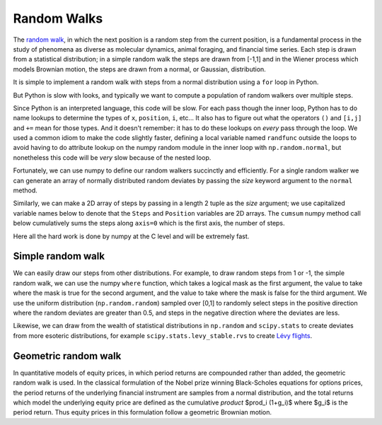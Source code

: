 .. _random_walks:

==============
 Random Walks
==============

The `random walk <http://en.wikipedia.org/wiki/Random_walk>`_, in
which the next position is a random step from the current position, is
a fundamental process in the study of phenomena as diverse as
molecular dynamics, animal foraging, and financial time series.  Each
step is drawn from a statistical distribution; in a simple random walk
the steps are drawn from [-1,1] and in the Wiener process which models
Brownian motion, the steps are drawn from a normal, or Gaussian,
distribution.

.. ipython::
   :suppress:

   # set up ipython for plotting in pylab
   In [4]: from pylab import *

   In [5]: ion()

   In [6]: bookmark ipy_start


It is simple to implement a random walk with steps from a normal
distribution using a ``for`` loop in Python.

.. plot::
   :include-source:

   import numpy as np
   import matplotlib.pyplot as plt

   x = 0.          # the initial position
   nsteps = 100    # the number of steps
   position = np.zeros(nsteps)

   for i in range(nsteps):
       x += np.random.normal()
       position[i] = x	

   plt.plot(position)

But Python is slow with looks, and typically we want to compute a
population of random walkers over multiple steps.

.. plot::
   :include-source:

   import numpy as np
   import matplotlib.pyplot as plt

   nsteps = 100    # the number of steps
   nwalkers = 10   # the number of walkers
   position = np.zeros((nsteps, nwalkers))

   # use a local name for normal 
   randfunc = np.random.normal
   for i in range(nwalkers):
       x = 0.          # the initial position
       for j in range(nsteps):
           x += randfunc()
           position[j,i] = x	

   plt.plot(position)

Since Python is an interpreted language, this code will be slow.  For
each pass though the inner loop, Python has to do name lookups to
determine the types of ``x``, ``position``, ``i``, etc...  It also has
to figure out what the operators ``()`` and ``[i,j]`` and ``+=`` mean
for those types.  And it doesn't remember: it has to do these lookups
on *every* pass through the loop.  We used a common idiom to make the
code slightly faster, defining a local variable named ``randfunc``
outside the loops to avoid having to do attribute lookup on the numpy
random module in the inner loop with ``np.random.normal``, but
nonetheless this code will be *very* slow because of the nested loop.

Fortunately, we can use numpy to define our random walkers succinctly
and efficiently.  For a single random walker we can generate an array
of normally distributed random deviates by passing the *size* keyword
argument to the ``normal`` method.

.. ipython::

   In [85]: steps = np.random.normal(size=100)

   In [86]: position = steps.cumsum()

   In [87]: position.shape
   Out[87]: (100,)

Similarly, we can make a 2D array of steps by passing in a length 2
tuple as the *size* argument; we use capitalized variable names below
to denote that the ``Steps`` and ``Position`` variables are 2D arrays.
The ``cumsum`` numpy method call below cumulatively sums the steps
along ``axis=0`` which is the first axis, the number of steps.

.. ipython::

   In [116]: Steps = np.random.normal(size=(100, 10))

   In [117]: Position = Steps.cumsum(axis=0)

   In [118]: Position.shape
   Out[118]: (100, 10)

   @verbatim
   In [119]: plot(Position);


Here all the hard work is done by numpy at the C level and will be
extremely fast.  

Simple random walk
==================

We can easily draw our steps from other distributions.  For example,
to draw random steps from 1 or -1, the simple random walk, we can use
the numpy ``where`` function, which takes a logical mask as the first
argument, the value to take where the mask is true for the second
argument, and the value to take where the mask is false for the third
argument.  We use the uniform distribution (``np.random.random``)
sampled over [0,1] to randomly select steps in the positive direction
where the random deviates are greater than 0.5, and steps in the
negative direction where the deviates are less.

.. plot::
   :include-source:

   Uniform = np.random.random(size=(100,10))
   Steps = np.where(Uniform>0.5, 1, -1)
   Position = Steps.cumsum(axis=0)
   plt.plot(Position)
   plt.title('10 simple random walkers')

Likewise, we can draw from the wealth of statistical distributions in
``np.random`` and ``scipy.stats`` to create deviates from more
esoteric distributions, for example ``scipy.stats.levy_stable.rvs`` to create
`Lévy flights <http://en.wikipedia.org/wiki/Levy_flights>`_.

Geometric random walk
=====================

In quantitative models of equity prices, in which period returns are
compounded rather than added, the geometric random walk is used. In
the classical formulation of the Nobel prize winning Black-Scholes
equations for options prices, the period returns of the underlying
financial instrument are samples from a normal distribution, and the
total returns which model the underlying equity price are defined as
the cumulative *product* $\prod_i (1+g_i)$ where $g_i$ is the period
return.  Thus equity prices in this formulation follow a geometric
Brownian motion.

.. plot::
   :include-source:

   mu = 0.0005
   sigma = 0.01
   g = np.random.normal(mu, sigma, size=500)
   total_return = (1+g).cumprod()
   plt.plot(total_return)
   plt.title('Geometric brownian motion modeling equity prices')
